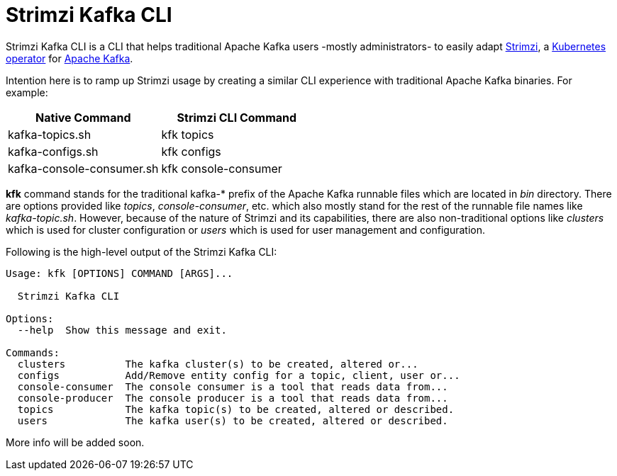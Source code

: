 = Strimzi Kafka CLI

Strimzi Kafka CLI is a CLI that helps traditional Apache Kafka users -mostly administrators- to easily adapt https://strimzi.io/[Strimzi], a https://operatorhub.io/operator/strimzi-kafka-operator[Kubernetes operator] for https://kafka.apache.org/[Apache Kafka].

Intention here is to ramp up Strimzi usage by creating a similar CLI experience with traditional Apache Kafka binaries. For example:


[width="100%",options="header,footer"]
|====================
| Native Command | Strimzi CLI Command
| kafka-topics.sh |  kfk topics
| kafka-configs.sh |  kfk configs
| kafka-console-consumer.sh |  kfk console-consumer
|====================


*kfk* command stands for the traditional kafka-* prefix of the Apache Kafka runnable files which are located in _bin_ directory. There are options provided like _topics_, __console-consumer__, etc. which also mostly stand for the rest of the runnable file names like _kafka-topic.sh_. However, because of the nature of Strimzi and its capabilities, there are also non-traditional options like _clusters_ which is used for cluster configuration or _users_ which is used for user management and configuration.

Following is the high-level output of the Strimzi Kafka CLI:

[source,bash]
----
Usage: kfk [OPTIONS] COMMAND [ARGS]...

  Strimzi Kafka CLI

Options:
  --help  Show this message and exit.

Commands:
  clusters          The kafka cluster(s) to be created, altered or...
  configs           Add/Remove entity config for a topic, client, user or...
  console-consumer  The console consumer is a tool that reads data from...
  console-producer  The console producer is a tool that reads data from...
  topics            The kafka topic(s) to be created, altered or described.
  users             The kafka user(s) to be created, altered or described.
----

More info will be added soon.
